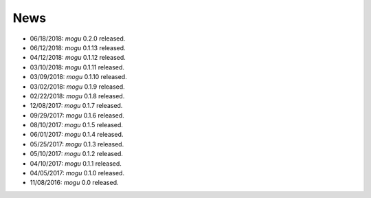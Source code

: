 News
====

* 06/18/2018: `mogu` 0.2.0 released.
* 06/12/2018: `mogu` 0.1.13 released.
* 04/12/2018: `mogu` 0.1.12 released.
* 03/10/2018: `mogu` 0.1.11 released.
* 03/09/2018: `mogu` 0.1.10 released.
* 03/02/2018: `mogu` 0.1.9 released.
* 02/22/2018: `mogu` 0.1.8 released.
* 12/08/2017: `mogu` 0.1.7 released.
* 09/29/2017: `mogu` 0.1.6 released.
* 08/10/2017: `mogu` 0.1.5 released.
* 06/01/2017: `mogu` 0.1.4 released.
* 05/25/2017: `mogu` 0.1.3 released.
* 05/10/2017: `mogu` 0.1.2 released.
* 04/10/2017: `mogu` 0.1.1 released.
* 04/05/2017: `mogu` 0.1.0 released.
* 11/08/2016: `mogu` 0.0 released.
